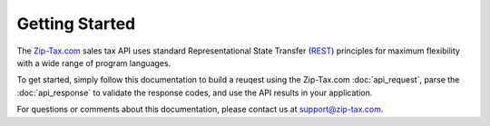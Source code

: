 Getting Started
===============

The Zip-Tax.com_ sales tax API uses standard Representational State Transfer (REST_) principles for maximum flexibility with a wide range of program languages.

To get started, simply follow this documentation to build a reuqest using the Zip-Tax.com :doc:`api_request`, parse the :doc:`api_response` to validate the response codes, and use the API results in your application.

For questions or comments about this documentation, please contact us at support@zip-tax.com.

.. _Zip-Tax.com: http://www.zip-tax.com/
.. _REST: http://en.wikipedia.org/wiki/Representational_state_transfer